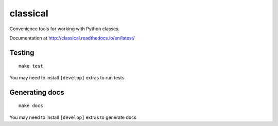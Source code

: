 =========
classical
=========

Convenience tools for working with Python classes.

Documentation at http://classical.readthedocs.io/en/latest/


Testing
~~~~~~~

::

    make test

You may need to install ``[develop]`` extras to run tests


Generating docs
~~~~~~~~~~~~~~~

::

    make docs

You may need to install ``[develop]`` extras to generate docs
